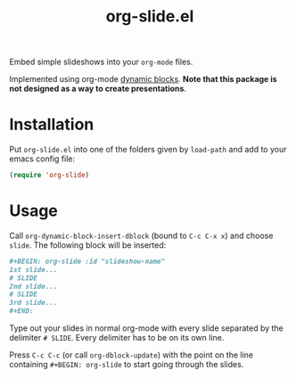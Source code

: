 #+title: org-slide.el

Embed simple slideshows into your ~org-mode~ files.

[[file:./example.gif]]

Implemented using org-mode [[https://orgmode.org/manual/Dynamic-Blocks.html][dynamic blocks]]. *Note that this package is not
designed as a way to create presentations*.

* Installation
Put ~org-slide.el~ into one of the folders given by ~load-path~ and add to your
emacs config file:
#+BEGIN_SRC emacs-lisp
(require 'org-slide)
#+END_SRC

* Usage
Call ~org-dynamic-block-insert-dblock~ (bound to ~C-c C-x x~) and choose ~slide~. The
following block will be inserted:

#+BEGIN_SRC org
#+BEGIN: org-slide :id "slideshow-name"
1st slide...
# SLIDE
2nd slide...
# SLIDE
3rd slide...
#+END:
#+END_SRC

Type out your slides in normal org-mode with every slide separated by the
delimiter ~# SLIDE~. Every delimiter has to be on its own line.
# TODO or use your own delimiter by changing the string passed with ~:delimiter~@@.

Press ~C-c C-c~ (or call ~org-dblock-update~) with the point on the line containing
~#+BEGIN: org-slide~ to start going through the slides.

# * Export                                                           :noexport:
# ...
#
# * Motivation                                                       :noexport:
# Say you wanna take notes for an animation from a slideshow presentation. How
# would you do this in raw text form?
